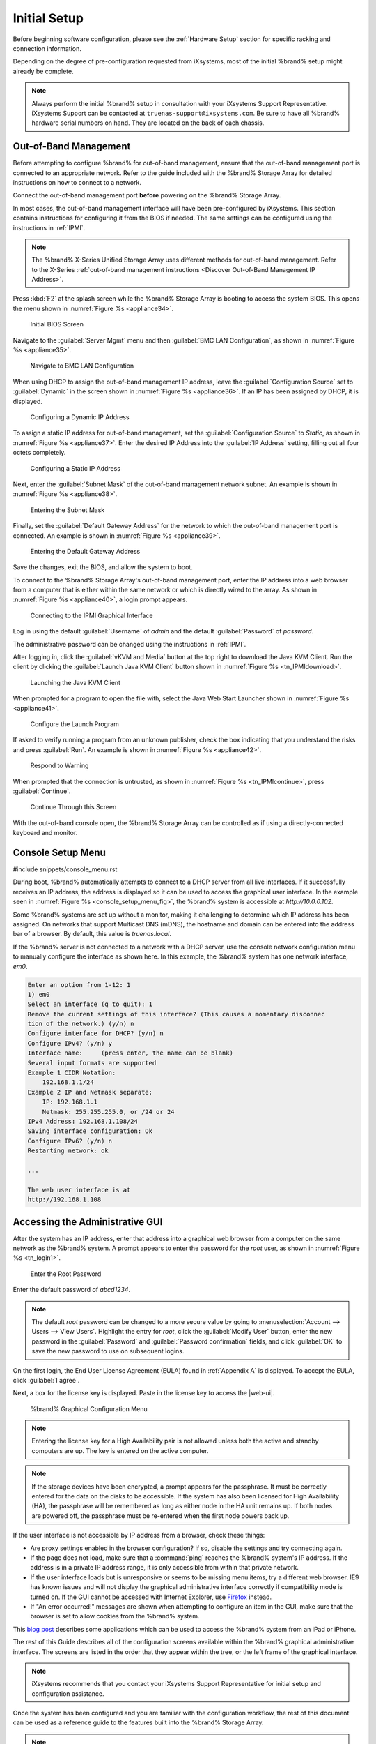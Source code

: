 Initial Setup
=============

Before beginning software configuration, please see the
:ref:`Hardware Setup` section for specific racking and connection
information.

Depending on the degree of pre-configuration requested from iXsystems,
most of the initial %brand% setup might already be complete.

.. note:: Always perform the initial %brand% setup in consultation
   with your iXsystems Support Representative. iXsystems Support can
   be contacted at :literal:`truenas-support@ixsystems.com`. Be sure
   to have all %brand% hardware serial numbers on hand. They are
   located on the back of each chassis.


.. index:: Out-of-Band Management

.. _Out-of-Band Management:

Out-of-Band Management
----------------------

Before attempting to configure %brand% for out-of-band management,
ensure that the out-of-band management port is connected to an
appropriate network. Refer to the guide included with the %brand%
Storage Array for detailed instructions on how to connect to a
network.

Connect the out-of-band management port **before** powering on the
%brand% Storage Array.

In most cases, the out-of-band management interface will have been
pre-configured by iXsystems. This section contains instructions for
configuring it from the BIOS if needed. The same settings can be
configured using the instructions in :ref:`IPMI`.

.. note:: The %brand% X-Series Unified Storage Array uses different
   methods for out-of-band management. Refer to the X-Series
   :ref:`out-of-band management instructions <Discover Out-of-Band Management IP Address>`.


Press :kbd:`F2` at the splash screen while the %brand% Storage Array
is booting to access the system BIOS. This opens the menu shown in
:numref:`Figure %s <appliance34>`.


.. _appliance34:

.. figure:: images/tn_BIOS1.png

   Initial BIOS Screen


Navigate to the :guilabel:`Server Mgmt` menu and then
:guilabel:`BMC LAN Configuration`, as shown in
:numref:`Figure %s <appliance35>`.


.. _appliance35:

.. figure:: images/tn_BIOS2.png

   Navigate to BMC LAN Configuration


When using DHCP to assign the out-of-band management IP address, leave
the :guilabel:`Configuration Source` set to
:guilabel:`Dynamic` in the screen shown in
:numref:`Figure %s <appliance36>`.
If an IP has been assigned by DHCP, it is displayed.


.. _appliance36:

.. figure:: images/tn_BIOS3.png

   Configuring a Dynamic IP Address


To assign a static IP address for out-of-band management, set the
:guilabel:`Configuration Source` to *Static*, as shown in
:numref:`Figure %s <appliance37>`.
Enter the desired IP Address into the :guilabel:`IP Address` setting,
filling out all four octets completely.


.. _appliance37:

.. figure:: images/tn_BIOS4.png

   Configuring a Static IP Address


Next, enter the :guilabel:`Subnet Mask` of the out-of-band management
network subnet. An example is shown in
:numref:`Figure %s <appliance38>`.


.. _appliance38:

.. figure:: images/tn_BIOS5.png

   Entering the Subnet Mask


Finally, set the :guilabel:`Default Gateway Address` for the network
to which the out-of-band management port is connected. An example is
shown in
:numref:`Figure %s <appliance39>`.


.. _appliance39:

.. figure:: images/tn_BIOS6.png

   Entering the Default Gateway Address


Save the changes, exit the BIOS, and allow the system to boot.

To connect to the %brand% Storage Array's out-of-band management port,
enter the IP address into a web browser from a computer that is either
within the same network or which is directly wired to the array. As
shown in
:numref:`Figure %s <appliance40>`,
a login prompt appears.


.. _appliance40:

.. figure:: images/tn_IPMIlogin.png

   Connecting to the IPMI Graphical Interface


Log in using the default :guilabel:`Username` of *admin* and the
default :guilabel:`Password` of *password*.

The administrative password can be changed using the instructions in
:ref:`IPMI`.

After logging in, click the :guilabel:`vKVM and Media` button at the
top right to download the Java KVM Client. Run the client by clicking
the :guilabel:`Launch Java KVM Client` button shown in
:numref:`Figure %s <tn_IPMIdownload>`.


.. _tn_IPMIdownload:

.. figure:: images/tn_IPMIdownload.png

   Launching the Java KVM Client


When prompted for a program to open the file with, select the Java
Web Start Launcher shown in
:numref:`Figure %s <appliance41>`.


.. _appliance41:

.. figure:: images/tn_IPMIjava.png

   Configure the Launch Program


If asked to verify running a program from an unknown publisher, check
the box indicating that you understand the risks and press
:guilabel:`Run`. An example is shown in
:numref:`Figure %s <appliance42>`.


.. _appliance42:

.. figure:: images/tn_IPMIaccept.png

   Respond to Warning


When prompted that the connection is untrusted, as shown in
:numref:`Figure %s <tn_IPMIcontinue>`,
press :guilabel:`Continue`.


.. _tn_IPMIcontinue:

.. figure:: images/tn_IPMIcontinue.png

   Continue Through this Screen


With the out-of-band console open, the %brand% Storage Array can be
controlled as if using a directly-connected keyboard and monitor.


.. index:: Console Setup Menu
.. _Console Setup Menu:

Console Setup Menu
------------------

#include snippets/console_menu.rst


During boot, %brand% automatically attempts to connect to a DHCP
server from all live interfaces. If it successfully receives an IP
address, the address is displayed so it can be used to access the
graphical user interface. In the example seen in
:numref:`Figure %s <console_setup_menu_fig>`,
the %brand% system is accessible at *http://10.0.0.102*.

Some %brand% systems are set up without a monitor, making it
challenging to determine which IP address has been assigned. On
networks that support Multicast DNS (mDNS), the hostname and domain
can be entered into the address bar of a browser. By default, this
value is *truenas.local*.

If the %brand% server is not connected to a network with a DHCP
server, use the console network configuration menu to manually
configure the interface as shown here. In this example, the %brand%
system has one network interface, *em0*.


.. code-block:: none

   Enter an option from 1-12: 1
   1) em0
   Select an interface (q to quit): 1
   Remove the current settings of this interface? (This causes a momentary disconnec
   tion of the network.) (y/n) n
   Configure interface for DHCP? (y/n) n
   Configure IPv4? (y/n) y
   Interface name:     (press enter, the name can be blank)
   Several input formats are supported
   Example 1 CIDR Notation:
       192.168.1.1/24
   Example 2 IP and Netmask separate:
       IP: 192.168.1.1
       Netmask: 255.255.255.0, or /24 or 24
   IPv4 Address: 192.168.1.108/24
   Saving interface configuration: Ok
   Configure IPv6? (y/n) n
   Restarting network: ok

   ...

   The web user interface is at
   http://192.168.1.108


.. index:: GUI Access
.. _Accessing the Administrative GUI:

Accessing the Administrative GUI
--------------------------------

After the system has an IP address, enter that address into a
graphical web browser from a computer on the same network as the
%brand% system. A prompt appears to enter the password for the *root*
user, as shown in
:numref:`Figure %s <tn_login1>`.


.. _tn_login1:

.. figure:: images/tn_login1c.png

   Enter the Root Password


Enter the default password of *abcd1234*.

.. note:: The default *root* password can be changed to a more
   secure value by going to
   :menuselection:`Account --> Users --> View Users`.
   Highlight the entry for *root*, click the :guilabel:`Modify User`
   button, enter the new password in the :guilabel:`Password` and
   :guilabel:`Password confirmation` fields, and click :guilabel:`OK`
   to save the new password to use on subsequent logins.

On the first login, the End User License Agreement (EULA) found in
:ref:`Appendix A` is displayed. To accept the EULA, click
:guilabel:`I agree`.

Next, a box for the license key is displayed. Paste in the license key to
access the |web-ui|.

.. _tn_initial:

.. figure:: images/tn_webinterface.png

   %brand% Graphical Configuration Menu

.. note:: Entering the license key for a High Availability pair is
   not allowed unless both the active and standby computers are up.
   The key is entered on the active computer.

.. note:: If the storage devices have been encrypted, a prompt appears
   for the passphrase. It must be correctly entered for the data on
   the disks to be accessible. If the system has also been licensed
   for High Availability (HA), the passphrase will be remembered as
   long as either node in the HA unit remains up. If both nodes are
   powered off, the passphrase must be re-entered when the first node
   powers back up.

If the user interface is not accessible by IP address from a browser,
check these things:

* Are proxy settings enabled in the browser configuration? If so,
  disable the settings and try connecting again.

* If the page does not load, make sure that a :command:`ping` reaches
  the %brand% system's IP address. If the address is in a private
  IP address range, it is only accessible from within that private
  network.

* If the user interface loads but is unresponsive or seems to be
  missing menu items, try a different web browser. IE9 has known
  issues and will not display the graphical administrative interface
  correctly if compatibility mode is turned on. If the GUI cannot
  be accessed with Internet Explorer, use
  `Firefox <https://www.mozilla.org/en-US/firefox/all/>`__
  instead.

* If "An error occurred!" messages are shown when attempting to
  configure an item in the GUI, make sure that the browser is set
  to allow cookies from the %brand% system.

This
`blog post <http://fortysomethinggeek.blogspot.com/2012/10/ipad-iphone-connect-with-freenas-or-any.html>`__
describes some applications which can be used to access the %brand%
system from an iPad or iPhone.

The rest of this Guide describes all of the configuration screens
available within the %brand% graphical administrative interface.
The screens are listed in the order that they appear within the
tree, or the left frame of the graphical interface.

.. note:: iXsystems recommends that you contact your iXsystems
   Support Representative for initial setup and configuration
   assistance.

Once the system has been configured and you are familiar with the
configuration workflow, the rest of this document can be used as a
reference guide to the features built into the %brand% Storage
Array.

.. note:: It is important to use the graphical interface (or the
   console setup menu) for all non-ZFS configuration changes.
   %brand% uses a configuration database to store its settings. If
   changes are made at the command line, they will not be written
   to the configuration database. This means that these changes
   will not persist after a reboot and will be overwritten by the
   values in the configuration database during an upgrade.
